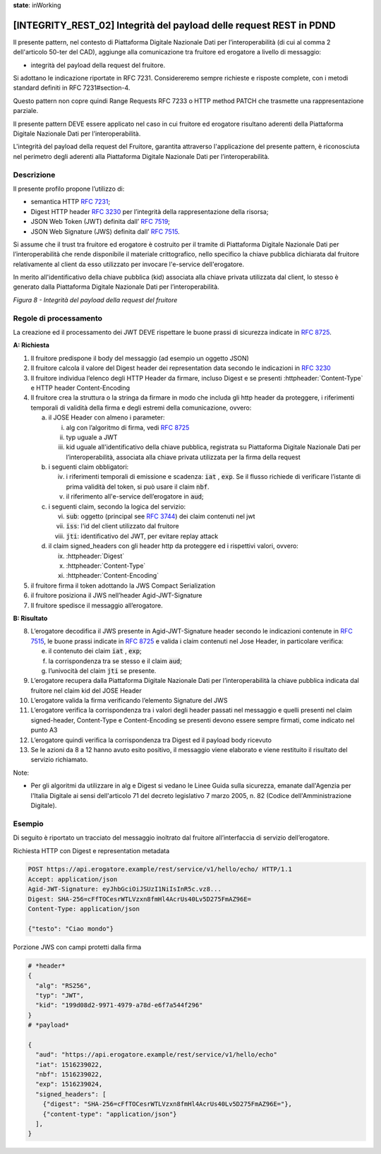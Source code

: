 **state**: inWorking


[INTEGRITY_REST_02] Integrità del payload delle request REST in PDND
====================================================================

Il presente pattern, nel contesto di Piattaforma Digitale Nazionale Dati per l’interoperabilità (di cui al comma 2 dell'articolo 50-ter del CAD), aggiunge alla comunicazione tra fruitore ed erogatore a livello di messaggio:

- integrità del payload della request del fruitore.

Si adottano le indicazione riportate in RFC 7231. Considereremo sempre richieste e risposte complete, con i metodi standard definiti in RFC 7231#section-4.

Questo pattern non copre quindi Range Requests RFC 7233 o HTTP method PATCH che trasmette una rappresentazione parziale.

Il presente pattern DEVE essere applicato nel caso in cui fruitore ed erogatore risultano aderenti della Piattaforma Digitale Nazionale Dati per l’interoperabilità.

L'integrità del payload della request del Fruitore, garantita attraverso l'applicazione del presente pattern, è riconosciuta nel perimetro degli aderenti alla Piattaforma Digitale Nazionale Dati per l’interoperabilità.

Descrizione
-----------

Il presente profilo propone l’utilizzo di:

-  semantica HTTP :rfc:`7231`;

-  Digest HTTP header :rfc:`3230` per l’integrità della rappresentazione
   della risorsa;

-  JSON Web Token (JWT) definita dall’ :rfc:`7519`;

-  JSON Web Signature (JWS) definita dall’ :rfc:`7515`.

Si assume che il trust tra fruitore ed erogatore è costruito per il tramite di Piattaforma Digitale Nazionale Dati per l’interoperabilità che rende disponibile il materiale crittografico, nello specifico la chiave pubblica dichiarata dal fruitore relativamente al client da esso utilizzato per invocare l'e-service dell'erogatore.

In merito all'identificativo della chiave pubblica (kid) associata alla chiave privata utilizzata dal client, lo stesso è generato dalla Piattaforma Digitale Nazionale Dati per l’interoperabilità.

.. mermaid::

  sequenceDiagram

    activate Fruitore
	activate Erogatore
    Fruitore->>+Erogatore: 1. Request()
	Erogatore-->>Fruitore: 2. Response
    deactivate Erogatore
    deactivate Fruitore


*Figura 8 - Integrità del payload della request del fruitore*

Regole di processamento
-----------------------

La creazione ed il processamento dei JWT DEVE rispettare
le buone prassi di sicurezza indicate in :rfc:`8725`.

**A: Richiesta**

1. Il fruitore predispone il body del messaggio (ad esempio un oggetto
   JSON)

2. Il fruitore calcola il valore del Digest header dei representation
   data secondo le indicazioni in :rfc:`3230`

3. Il fruitore individua l’elenco degli HTTP Header da firmare, incluso
   Digest e se presenti :httpheader:`Content-Type` e HTTP header
   Content-Encoding

4. Il fruitore crea la struttura o la stringa da firmare in modo che
   includa gli http header da proteggere, i riferimenti temporali di
   validità della firma e degli estremi della comunicazione, ovvero:

   a. il JOSE Header con almeno i parameter:

      i.   alg con l’algoritmo di firma, vedi :rfc:`8725`

      ii.  typ uguale a JWT

      iii. kid uguale all'identificativo della chiave pubblica, registrata su Piattaforma Digitale Nazionale Dati per l’interoperabilità, associata alla chiave privata utilizzata per la firma della request 

   b. i seguenti claim obbligatori:

      iv. i riferimenti temporali di emissione e scadenza: :code:`iat` , :code:`exp`. Se
          il flusso richiede di verificare l’istante di prima validità
          del token, si può usare il claim :code:`nbf`.

      v.  il riferimento all'e-service dell’erogatore in :code:`aud`;

   c. i seguenti claim, secondo la logica del servizio:

      vi.   :code:`sub`: oggetto (principal see :rfc:`3744#section-2`) dei claim
            contenuti nel jwt

      vii.  :code:`iss`: l'id del client utilizzato dal fruitore

      viii. :code:`jti`: identificativo del JWT, per evitare replay attack

   d. il claim signed_headers con gli header http da proteggere ed i
      rispettivi valori, ovvero:

      ix. :httpheader:`Digest`

      x.  :httpheader:`Content-Type`

      xi. :httpheader:`Content-Encoding`

5. il fruitore firma il token adottando la JWS Compact Serialization

6. il fruitore posiziona il JWS nell’header Agid-JWT-Signature

7. Il fruitore spedisce il messaggio all’erogatore.

**B: Risultato**

8.  L’erogatore decodifica il JWS presente in Agid-JWT-Signature header
    secondo le indicazioni contenute in :rfc:`7515#section-5.2`,
    le buone prassi indicate in :rfc:`8725`
    e valida i claim contenuti nel Jose Header, in particolare verifica:

    e. il contenuto dei claim :code:`iat` , :code:`exp`;

    f. la corrispondenza tra se stesso e il claim :code:`aud`;

    g. l’univocità del claim :code:`jti` se presente.

9.  L’erogatore recupera dalla Piattaforma Digitale Nazionale Dati per l’interoperabilità la chiave pubblica indicata dal fruitore nel claim kid del JOSE Header  

10. L’erogatore valida la firma verificando l’elemento Signature del JWS

11. L’erogatore verifica la corrispondenza tra i valori degli header
    passati nel messaggio e quelli presenti nel claim signed-header,
    Content-Type e Content-Encoding se presenti devono essere sempre
    firmati, come indicato nel punto A3

12. L’erogatore quindi verifica la corrispondenza tra Digest ed il
    payload body ricevuto

13. Se le azioni da 8 a 12 hanno avuto esito positivo, il messaggio
    viene elaborato e viene restituito il risultato del servizio
    richiamato.
	
Note:

-  Per gli algoritmi da utilizzare in alg e Digest si vedano
   le Linee Guida sulla sicurezza, emanate dall'Agenzia per l'Italia Digitale 
   ai sensi dell'articolo 71 del decreto legislativo 7 marzo 2005, n. 82 (Codice dell'Amministrazione Digitale).


Esempio
-------

Di seguito è riportato un tracciato del messaggio inoltrato dal fruitore
all’interfaccia di servizio dell’erogatore.

Richiesta HTTP con Digest e representation metadata

.. code-block:: http

   POST https://api.erogatore.example/rest/service/v1/hello/echo/ HTTP/1.1
   Accept: application/json
   Agid-JWT-Signature: eyJhbGciOiJSUzI1NiIsInR5c.vz8...
   Digest: SHA-256=cFfTOCesrWTLVzxn8fmHl4AcrUs40Lv5D275FmAZ96E=
   Content-Type: application/json
   
   {"testo": "Ciao mondo"}

Porzione JWS con campi protetti dalla firma

.. code-block:: python

   # *header*
   {
     "alg": "RS256",
     "typ": "JWT",
     "kid": "199d08d2-9971-4979-a78d-e6f7a544f296"
   }
   # *payload*
   
   {
     "aud": "https://api.erogatore.example/rest/service/v1/hello/echo"
     "iat": 1516239022,
     "nbf": 1516239022,
     "exp": 1516239024,
     "signed_headers": [
       {"digest": "SHA-256=cFfTOCesrWTLVzxn8fmHl4AcrUs40Lv5D275FmAZ96E="},
       {"content-type": "application/json"}
     ],
   }
